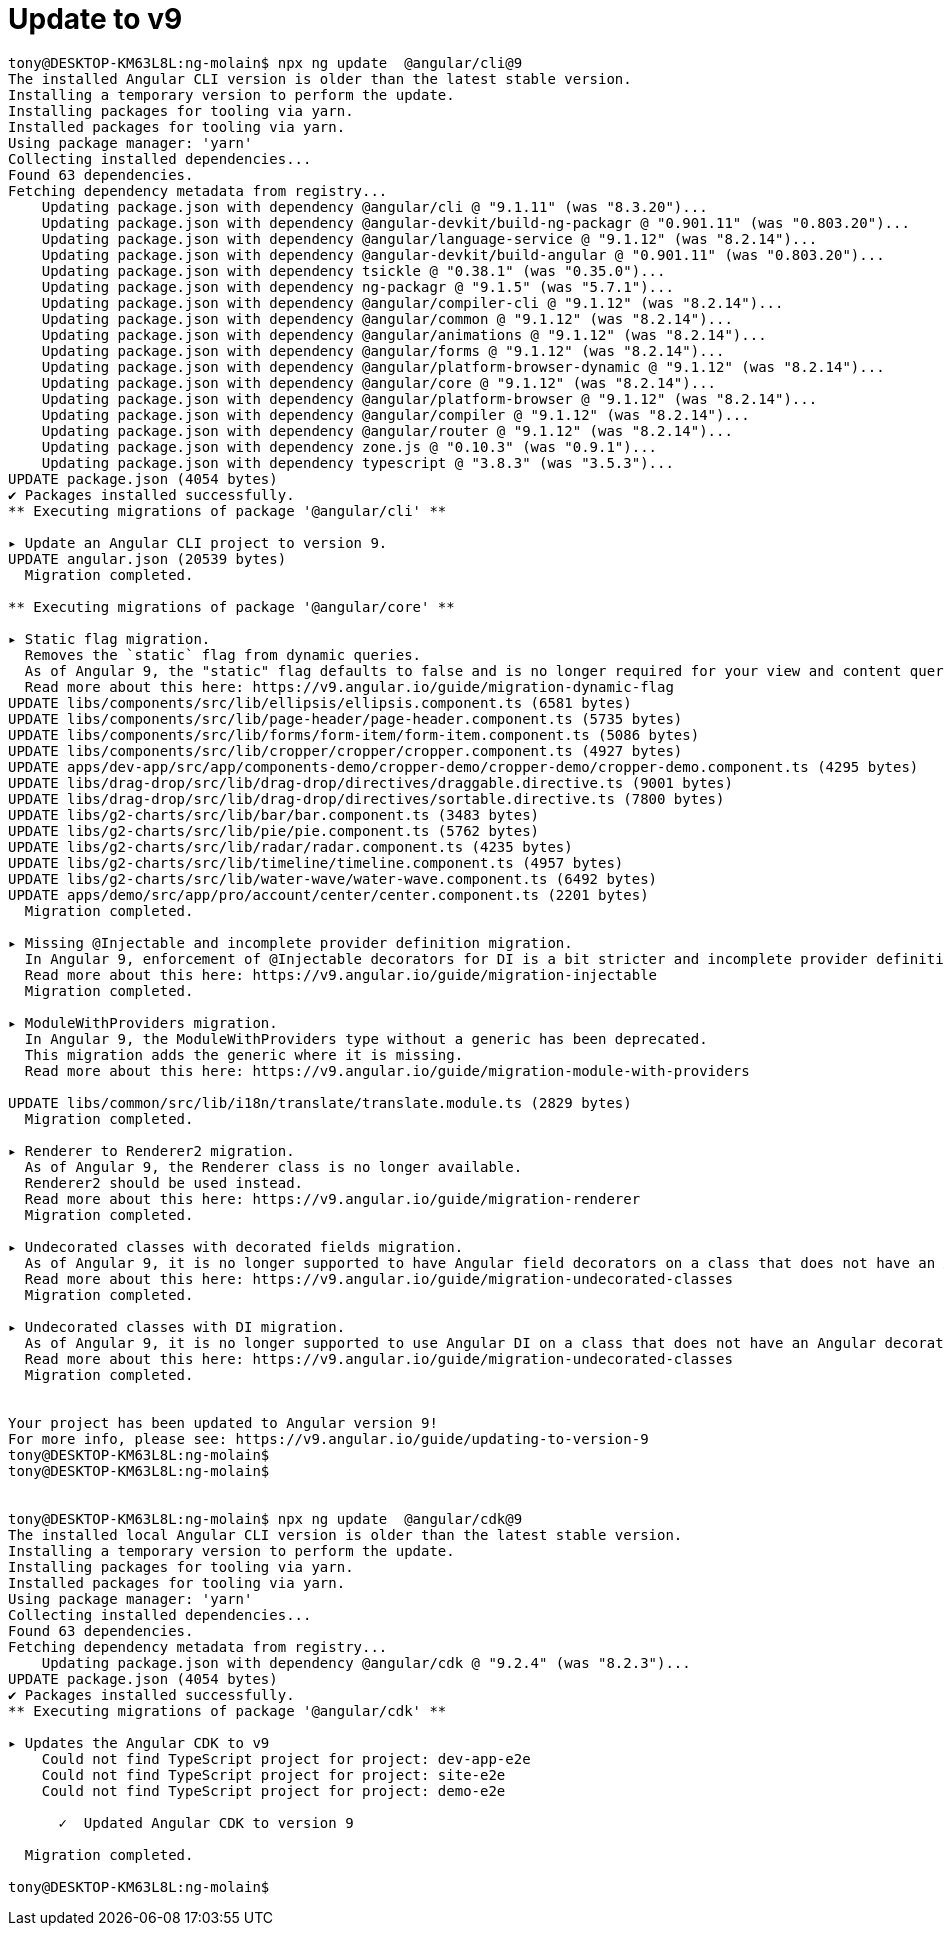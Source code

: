 = Update to v9

[source, bash]
----

tony@DESKTOP-KM63L8L:ng-molain$ npx ng update  @angular/cli@9
The installed Angular CLI version is older than the latest stable version.
Installing a temporary version to perform the update.
Installing packages for tooling via yarn.
Installed packages for tooling via yarn.
Using package manager: 'yarn'
Collecting installed dependencies...
Found 63 dependencies.
Fetching dependency metadata from registry...
    Updating package.json with dependency @angular/cli @ "9.1.11" (was "8.3.20")...
    Updating package.json with dependency @angular-devkit/build-ng-packagr @ "0.901.11" (was "0.803.20")...
    Updating package.json with dependency @angular/language-service @ "9.1.12" (was "8.2.14")...
    Updating package.json with dependency @angular-devkit/build-angular @ "0.901.11" (was "0.803.20")...
    Updating package.json with dependency tsickle @ "0.38.1" (was "0.35.0")...
    Updating package.json with dependency ng-packagr @ "9.1.5" (was "5.7.1")...
    Updating package.json with dependency @angular/compiler-cli @ "9.1.12" (was "8.2.14")...
    Updating package.json with dependency @angular/common @ "9.1.12" (was "8.2.14")...
    Updating package.json with dependency @angular/animations @ "9.1.12" (was "8.2.14")...
    Updating package.json with dependency @angular/forms @ "9.1.12" (was "8.2.14")...
    Updating package.json with dependency @angular/platform-browser-dynamic @ "9.1.12" (was "8.2.14")...
    Updating package.json with dependency @angular/core @ "9.1.12" (was "8.2.14")...
    Updating package.json with dependency @angular/platform-browser @ "9.1.12" (was "8.2.14")...
    Updating package.json with dependency @angular/compiler @ "9.1.12" (was "8.2.14")...
    Updating package.json with dependency @angular/router @ "9.1.12" (was "8.2.14")...
    Updating package.json with dependency zone.js @ "0.10.3" (was "0.9.1")...
    Updating package.json with dependency typescript @ "3.8.3" (was "3.5.3")...
UPDATE package.json (4054 bytes)
✔ Packages installed successfully.
** Executing migrations of package '@angular/cli' **

▸ Update an Angular CLI project to version 9.
UPDATE angular.json (20539 bytes)
  Migration completed.

** Executing migrations of package '@angular/core' **

▸ Static flag migration.
  Removes the `static` flag from dynamic queries.
  As of Angular 9, the "static" flag defaults to false and is no longer required for your view and content queries.
  Read more about this here: https://v9.angular.io/guide/migration-dynamic-flag
UPDATE libs/components/src/lib/ellipsis/ellipsis.component.ts (6581 bytes)
UPDATE libs/components/src/lib/page-header/page-header.component.ts (5735 bytes)
UPDATE libs/components/src/lib/forms/form-item/form-item.component.ts (5086 bytes)
UPDATE libs/components/src/lib/cropper/cropper/cropper.component.ts (4927 bytes)
UPDATE apps/dev-app/src/app/components-demo/cropper-demo/cropper-demo/cropper-demo.component.ts (4295 bytes)
UPDATE libs/drag-drop/src/lib/drag-drop/directives/draggable.directive.ts (9001 bytes)
UPDATE libs/drag-drop/src/lib/drag-drop/directives/sortable.directive.ts (7800 bytes)
UPDATE libs/g2-charts/src/lib/bar/bar.component.ts (3483 bytes)
UPDATE libs/g2-charts/src/lib/pie/pie.component.ts (5762 bytes)
UPDATE libs/g2-charts/src/lib/radar/radar.component.ts (4235 bytes)
UPDATE libs/g2-charts/src/lib/timeline/timeline.component.ts (4957 bytes)
UPDATE libs/g2-charts/src/lib/water-wave/water-wave.component.ts (6492 bytes)
UPDATE apps/demo/src/app/pro/account/center/center.component.ts (2201 bytes)
  Migration completed.

▸ Missing @Injectable and incomplete provider definition migration.
  In Angular 9, enforcement of @Injectable decorators for DI is a bit stricter and incomplete provider definitions behave differently.
  Read more about this here: https://v9.angular.io/guide/migration-injectable
  Migration completed.

▸ ModuleWithProviders migration.
  In Angular 9, the ModuleWithProviders type without a generic has been deprecated.
  This migration adds the generic where it is missing.
  Read more about this here: https://v9.angular.io/guide/migration-module-with-providers

UPDATE libs/common/src/lib/i18n/translate/translate.module.ts (2829 bytes)
  Migration completed.

▸ Renderer to Renderer2 migration.
  As of Angular 9, the Renderer class is no longer available.
  Renderer2 should be used instead.
  Read more about this here: https://v9.angular.io/guide/migration-renderer
  Migration completed.

▸ Undecorated classes with decorated fields migration.
  As of Angular 9, it is no longer supported to have Angular field decorators on a class that does not have an Angular decorator.
  Read more about this here: https://v9.angular.io/guide/migration-undecorated-classes
  Migration completed.

▸ Undecorated classes with DI migration.
  As of Angular 9, it is no longer supported to use Angular DI on a class that does not have an Angular decorator.
  Read more about this here: https://v9.angular.io/guide/migration-undecorated-classes
  Migration completed.


Your project has been updated to Angular version 9!
For more info, please see: https://v9.angular.io/guide/updating-to-version-9
tony@DESKTOP-KM63L8L:ng-molain$
tony@DESKTOP-KM63L8L:ng-molain$


tony@DESKTOP-KM63L8L:ng-molain$ npx ng update  @angular/cdk@9
The installed local Angular CLI version is older than the latest stable version.
Installing a temporary version to perform the update.
Installing packages for tooling via yarn.
Installed packages for tooling via yarn.
Using package manager: 'yarn'
Collecting installed dependencies...
Found 63 dependencies.
Fetching dependency metadata from registry...
    Updating package.json with dependency @angular/cdk @ "9.2.4" (was "8.2.3")...
UPDATE package.json (4054 bytes)
✔ Packages installed successfully.
** Executing migrations of package '@angular/cdk' **

▸ Updates the Angular CDK to v9
    Could not find TypeScript project for project: dev-app-e2e
    Could not find TypeScript project for project: site-e2e
    Could not find TypeScript project for project: demo-e2e

      ✓  Updated Angular CDK to version 9

  Migration completed.

tony@DESKTOP-KM63L8L:ng-molain$


----